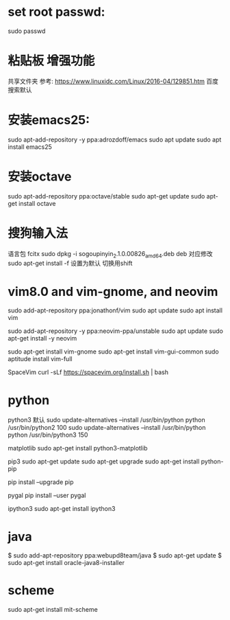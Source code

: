 * set root passwd:
sudo passwd
* 粘贴板 增强功能
 共享文件夹
参考: https://www.linuxidc.com/Linux/2016-04/129851.htm
 百度搜索默认
* 安装emacs25:
sudo apt-add-repository -y ppa:adrozdoff/emacs
sudo apt update
sudo apt install emacs25
* 安装octave
sudo apt-add-repository ppa:octave/stable
sudo apt-get update
sudo apt-get install octave
* 搜狗输入法
语言包 fcitx
sudo dpkg -i sogoupinyin_2.1.0.00826_amd64.deb    deb 对应修改
sudo apt-get install -f 
设置为默认 切换用shift
* vim8.0 and vim-gnome, and neovim
sudo add-apt-repository ppa:jonathonf/vim
sudo apt update
sudo apt install vim


sudo add-apt-repository -y ppa:neovim-ppa/unstable
sudo apt update
sudo apt-get install -y neovim

sudo apt-get install vim-gnome
sudo apt-get install vim-gui-common
sudo aptitude install vim-full

SpaceVim
curl -sLf https://spacevim.org/install.sh | bash

* python
python3 默认
sudo update-alternatives --install /usr/bin/python python /usr/bin/python2 100
sudo update-alternatives --install /usr/bin/python python /usr/bin/python3 150

matplotlib
sudo apt-get install python3-matplotlib

pip3
sudo apt-get update
sudo apt-get upgrade
sudo apt-get install python-pip

pip install --upgrade pip

pygal
pip install --user pygal

ipython3
sudo apt-get install ipython3

* java
$ sudo add-apt-repository ppa:webupd8team/java
$ sudo apt-get update
$ sudo apt-get install oracle-java8-installer

* scheme
sudo apt-get install mit-scheme
